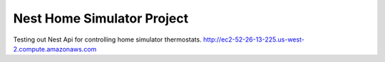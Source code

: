 ###################
Nest Home Simulator Project
###################

Testing out Nest Api for controlling home simulator thermostats.
http://ec2-52-26-13-225.us-west-2.compute.amazonaws.com


